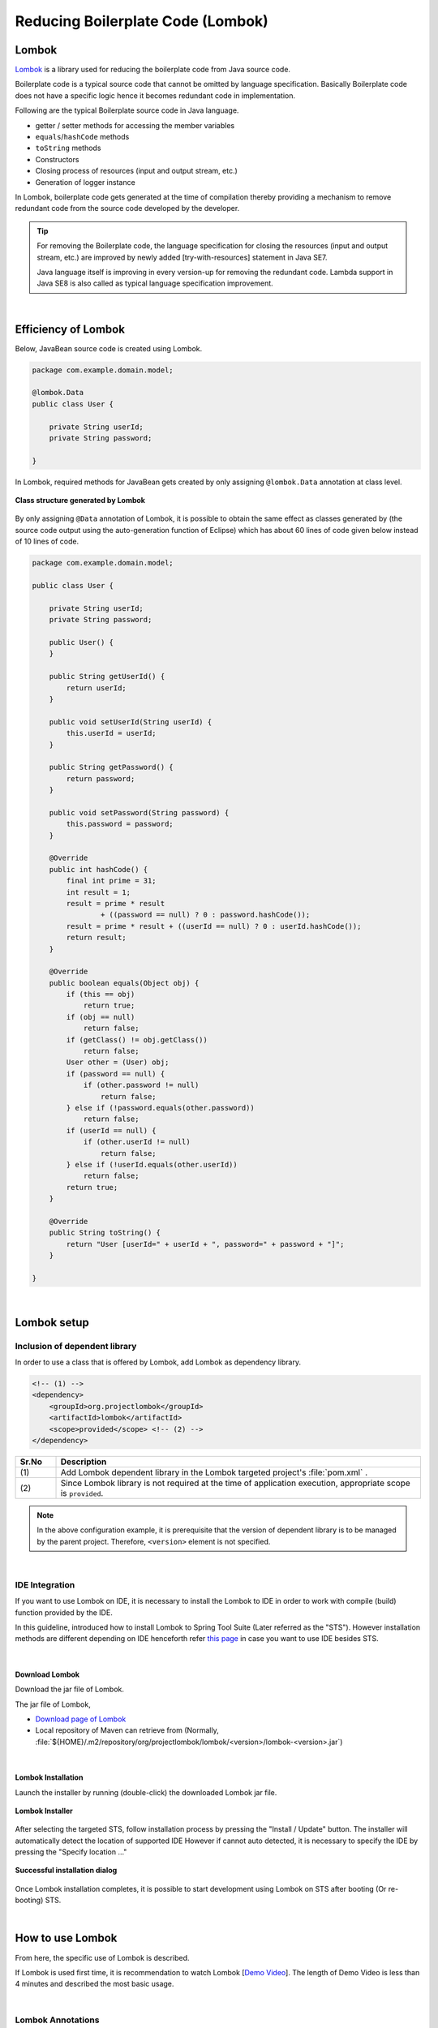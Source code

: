 Reducing Boilerplate Code (Lombok)
================================================================================

.. only:: html

 .. contents:: Index
    :depth: 3
    :local:

.. _LombokAbout:

Lombok
--------------------------------------------------------------------------------

`Lombok <http://projectlombok.org/>`_ is
a library used for reducing the boilerplate code from Java source code.

Boilerplate code is a typical source code that cannot be omitted by language specification.
Basically Boilerplate code does not have a specific logic hence it becomes redundant code in implementation.

Following are the typical Boilerplate source code in Java language.

* getter / setter methods for accessing the member variables
* \ ``equals``\ /\ ``hashCode``\  methods
* \ ``toString``\  methods
* Constructors
* Closing process of resources (input and output stream, etc.)
* Generation of logger instance

In Lombok, boilerplate code gets generated at the time of compilation
thereby providing a mechanism to remove redundant code from the source code developed by the developer.

.. tip::

    For removing the Boilerplate code, the language specification for closing the resources (input and output stream, etc.) are improved
    by newly added [try-with-resources] statement in Java SE7.

    Java language itself is improving in every version-up for removing the redundant code.
    Lambda support in Java SE8 is also called as typical language specification improvement.

|

.. _LombokEffect:

Efficiency of Lombok
--------------------------------------------------------------------------------

Below, JavaBean source code is created using Lombok.

.. code-block:: java

    package com.example.domain.model;

    @lombok.Data
    public class User {

        private String userId;
        private String password;

    }

In Lombok, required methods for JavaBean gets created by only assigning \ ``@lombok.Data``\  annotation at class level.

.. figure:: ./images_Lombok/LombokGeneratedClassStructure.png
    :alt: Generated Class Structure by Lombok
    :align: center

    **Class structure generated by Lombok**

By only assigning \ ``@Data``\  annotation of Lombok, it is possible to obtain the same effect 
as classes generated by (the source code output using the auto-generation function of Eclipse) which has about 60 lines of code given below instead of 10 lines of code.


.. code-block:: java

    package com.example.domain.model;

    public class User {

        private String userId;
        private String password;

        public User() {
        }

        public String getUserId() {
            return userId;
        }

        public void setUserId(String userId) {
            this.userId = userId;
        }

        public String getPassword() {
            return password;
        }

        public void setPassword(String password) {
            this.password = password;
        }

        @Override
        public int hashCode() {
            final int prime = 31;
            int result = 1;
            result = prime * result
                    + ((password == null) ? 0 : password.hashCode());
            result = prime * result + ((userId == null) ? 0 : userId.hashCode());
            return result;
        }

        @Override
        public boolean equals(Object obj) {
            if (this == obj)
                return true;
            if (obj == null)
                return false;
            if (getClass() != obj.getClass())
                return false;
            User other = (User) obj;
            if (password == null) {
                if (other.password != null)
                    return false;
            } else if (!password.equals(other.password))
                return false;
            if (userId == null) {
                if (other.userId != null)
                    return false;
            } else if (!userId.equals(other.userId))
                return false;
            return true;
        }

        @Override
        public String toString() {
            return "User [userId=" + userId + ", password=" + password + "]";
        }

    }

|

.. _LombokSetup:

Lombok setup
--------------------------------------------------------------------------------

.. _LombokSetupAddDependency:

Inclusion of dependent library
^^^^^^^^^^^^^^^^^^^^^^^^^^^^^^^^^^^^^^^^^^^^^^^^^^^^^^^^^^^^^^^^^^^^^^^^^^^^^^^^

In order to use a class that is offered by Lombok, add Lombok as dependency library.

.. code-block:: xml

    <!-- (1) -->
    <dependency>
        <groupId>org.projectlombok</groupId>
        <artifactId>lombok</artifactId>
        <scope>provided</scope> <!-- (2) -->
    </dependency>

.. tabularcolumns:: |p{0.10\linewidth}|p{0.90\linewidth}|
.. list-table::
    :header-rows: 1
    :widths: 10 90

    * - Sr.No
      - Description
    * - | (1)
      - Add Lombok dependent library in the Lombok targeted project's :file:`pom.xml` .
    * - | (2)
      - Since Lombok library is not required at the time of application execution, appropriate scope is \ ``provided``\ .

.. note::

    In the above configuration example, it is prerequisite that the version of dependent library is to be managed by the parent project.
    Therefore, \ ``<version>``\  element is not specified.

|

.. _LombokSetupIDE:

IDE Integration
^^^^^^^^^^^^^^^^^^^^^^^^^^^^^^^^^^^^^^^^^^^^^^^^^^^^^^^^^^^^^^^^^^^^^^^^^^^^^^^^

If you want to use Lombok on IDE, it is necessary to install the Lombok to IDE in order to work with compile (build) function provided by the IDE.

In this guideline, introduced how to install Lombok to Spring Tool Suite (Later referred as the "STS").
However installation methods are different depending on IDE henceforth refer `this page <http://projectlombok.org/download.html>`_
in case you want to use IDE besides STS.

|

.. _LombokSetupIDEDownload:

Download Lombok
""""""""""""""""""""""""""""""""""""""""""""""""""""""""""""""""""""""""""""""""

Download the jar file of Lombok.

The jar file of Lombok,

* `Download page of Lombok <http://projectlombok.org/download.html>`_
* Local repository of Maven can retrieve from (Normally, :file:`${HOME}/.m2/repository/org/projectlombok/lombok/<version>/lombok-<version>.jar`)


|

.. _LombokSetupIDEInstall:

Lombok Installation
""""""""""""""""""""""""""""""""""""""""""""""""""""""""""""""""""""""""""""""""

Launch the installer by running (double-click) the downloaded Lombok jar file.

.. figure:: ./images_Lombok/LombokInstaller.png
    :alt: Lombok Installer
    :align: center

    **Lombok Installer**

After selecting the targeted STS, follow installation process by pressing the "Install / Update" button.
The installer will automatically detect the location of supported IDE However if cannot auto detected,
it is necessary to specify the IDE by pressing the "Specify location ..."

.. figure:: ./images_Lombok/LombokInstallSuccessful.png
    :alt: Lombok Install Successful
    :align: center

    **Successful installation dialog**

Once Lombok installation completes, it is possible to start development using Lombok on STS after booting (Or re-booting) STS.

|

.. _LombokHowToUse:

How to use Lombok
--------------------------------------------------------------------------------

From here, the specific use of Lombok is described.

If Lombok is used first time, it is recommendation to watch Lombok [`Demo Video <http://projectlombok.org/>`_].
The length of Demo Video is less than 4 minutes and described the most basic usage.

|

.. _LombokHowToUseAnnotation:

Lombok Annotations
^^^^^^^^^^^^^^^^^^^^^^^^^^^^^^^^^^^^^^^^^^^^^^^^^^^^^^^^^^^^^^^^^^^^^^^^^^^^^^^^

Typical annotations provided by Lombok are introduced below.

For Detailed usage of each annotation as well as annotation that have not been explained in this guideline, 

please refer,

* `Lombok features <http://projectlombok.org/features/index.html>`_

|

.. tabularcolumns:: |p{0.10\linewidth}|p{0.30\linewidth}|p{0.60\linewidth}|
.. list-table::
    :header-rows: 1
    :widths: 10 30 60

    * - Sr.No
      - Annotation
      - Description
    * - 1.
      - `@lombok.Getter <http://projectlombok.org/features/GetterSetter.html>`_
      - Annotation for generating getter method.

        If annotation is specified at class level, it is possible to generate getter methods for all respective fields.
    * - 2.
      - `@lombok.Setter <http://projectlombok.org/features/GetterSetter.html>`_
      - Annotation for generating setter method.

        If annotation is specified at class level, it is possible to generate setter methods for all non-final respective fields.
    * - 3.
      - `@lombok.ToString <http://projectlombok.org/features/ToString.html>`_
      - Annotation for generating \ ``toString``\  method.
    * - 4.
      - `@lombok.EqualsAndHashCode <http://projectlombok.org/features/EqualsAndHashCode.html>`_
      - Annotation for generating \ ``equals``\  and \ ``hashCode``\  method.
    * - 5.
      - `@lombok.RequiredArgsConstructor <http://projectlombok.org/features/Constructor.html>`_
      - Annotation for generating constructor with the required arguments for those fields (final field etc) where initialization required.

        If all fields are optional fields, the default constructor (without argument constructor) is generated.
    * - 6.
      - `@lombok.AllArgsConstructor <http://projectlombok.org/features/Constructor.html>`_
      - Annotation for generating constructor having all fields in arguments.
    * - 7.
      - `@lombok.NoArgsConstructor <http://projectlombok.org/features/Constructor.html>`_
      - Annotation for generating default constructor.
    * - 8.
      - `@lombok.Data <http://projectlombok.org/features/Data.html>`_
      - Short cut annotation for \ ``@Getter``\ , \ ``@Setter``\ , \ ``@ToString``\ , \ ``@EqualsAndHashCode``\ , \ ``@RequiredArgsConstructor``\ .

        If \ ``@Data``\  annotation is specified, it has the same meaning as specification of all above five annotations.
    * - 9.
      - `@lombok.extern.slf4j.Slf4j <http://projectlombok.org/features/Log.html>`_
      - Annotation for generating logger instance of SLF4J.

|

.. _LombokHowToUseJavaBean:

Creation of JavaBean
^^^^^^^^^^^^^^^^^^^^^^^^^^^^^^^^^^^^^^^^^^^^^^^^^^^^^^^^^^^^^^^^^^^^^^^^^^^^^^^^

If an application is built the way that this guideline is recommended,

* Form class
* Resource class(REST API configured)
* Entity class
* DTO class

it is necessary to create a JavaBean for above classes.

Below is the example of creating a JavaBean.

.. code-block:: java

    package com.example.domain.model;

    import lombok.Data;

    @Data // (1)
    public class User {

        private String userId;
        private String password;

    }

.. tabularcolumns:: |p{0.10\linewidth}|p{0.90\linewidth}|
.. list-table::
    :header-rows: 1
    :widths: 10 90

    * - Sr.No
      - Description
    * - | (1)
      - By assigning a \ ``@Data``\  annotation at class level, 

        * getter/setter method
        * \ ``equals``\ / \ ``hashCode``\  method
        * \ ``toString``\  method
        * default constructor

        are created.

|

.. _LombokHowToUseJavaBeanExcludeToString:

How to exclude specific field from toString
""""""""""""""""""""""""""""""""""""""""""""""""""""""""""""""""""""""""""""""""

At the time of converting the state of object into a string,

* Field that holds an object of cross reference relationship
* Field that holds sensitive information such as personal information and password

etc are required to exclude from the scope of string conversion.
If these fields are not excluded from the string conversion,

* The \ ``StackOverflowError``\  and \ ``OutOfMemoryError``\  occurs due to circular reference
* There is a possibility of leakage the personal information due to use of converted string

Henceforth it is necessary to take an attention.

.. warning::

    If \ ``@Data``\  or \ ``@ToString``\  annotation is used at the Entity class of JPA, 
    it is necessary to keep in mind that it tends to the circular reference.

|

How to exclude a specific field from string conversions are indicated below.

.. code-block:: java

    package com.example.domain.model;

    import lombok.Data;
    import lombok.ToString;

    @Data
    @ToString(exclude = "password") // (1)
    public class User {

        private String userId;
        private String password;

    }

.. tabularcolumns:: |p{0.10\linewidth}|p{0.90\linewidth}|
.. list-table::
    :header-rows: 1
    :widths: 10 90

    * - Sr.No
      - Description
    * - | (1)
      - Specify the \ ``@ToString``\  annotation to the class level and list the name of fields that you want to exclude into \ ``exclude``\  attribute.

        If you call \ ``toString``\  method of the class that is generated from the source code of above example,

        * \ ``User(userId=U00001)``\

        is converted to the string.

|

.. _LombokHowToUseJavaBeanExcludeEqualsAndHashCode:

How to exclude specific field from equals and hashCode
""""""""""""""""""""""""""""""""""""""""""""""""""""""""""""""""""""""""""""""""

If \ ``equals``\  method and \ ``hashCode``\  method generated using Lombok annotation, 
field that holds an object of cross reference relationship needs to be removed.

If methods are generated without excluding these fields,
the \ ``StackOverflowError``\  and \ ``OutOfMemoryError``\  occurs due to circular reference
henceforth it is necessary to take an attention.

.. warning::

    If \ ``@Data``\  annotation,  \ ``@Value``\  annotation, \ ``@EqualsAndHash``\  annotation is used at the Entity class of JPA, 
    it is necessary to keep in mind that it tends to the circular reference.

|

How to exclude a specific field is indicated below.

.. code-block:: java

    package com.example.domain.model;

    import java.util.List;

    import lombok.Data;

    @Data
    public class Order {

        private String orderId;
        private List<OrderLine> orderLines;

    }

.. code-block:: java

    package com.example.domain.model;

    import lombok.Data;
    import lombok.EqualsAndHashCode;
    import lombok.ToString;

    @Data
    @ToString(exclude = "order")
    @EqualsAndHashCode(exclude = "order") // (1)
    public class OrderLine {

        private Order order;
        private String itemCode;
        private int quantity;

    }

.. tabularcolumns:: |p{0.10\linewidth}|p{0.90\linewidth}|
.. list-table::
    :header-rows: 1
    :widths: 10 90

    * - Sr.No
      - Description
    * - | (1)
      - Specify the \ ``@EqualsAndHashCode``\  annotation to the class level and list the name of fields that you want to exclude into \ ``exclude``\  attribute.

.. tip::

    Instead of specifying the field to be excluded, it is also possible to specify to use only specific fields.

     .. code-block:: java

        @Data
        @ToString(exclude = "order")
        @EqualsAndHashCode(of = "itemCode") // (2)
        public class OrderLine {

            private final Order order;
            private final String itemCode;
            private final int quantity;

        }

     .. tabularcolumns:: |p{0.10\linewidth}|p{0.90\linewidth}|
     .. list-table::
        :header-rows: 1
        :widths: 10 90
        :class: longtable

        * - Sr.No
          - Description
        * - | (2)
          - In case of using only specific fields, specify the  name of fields that you want to include into \ ``of``\  attribute of \ ``@EqualsAndHashCode``\  annotation.

            In the above example, \ ``equals``\  method and \ ``hashCode``\  method get generated by referring only \ ``itemCode``\  field.


|

.. _LombokHowToUseJavaBeanConstructor:

How to generate constructor for field initialization
""""""""""""""""""""""""""""""""""""""""""""""""""""""""""""""""""""""""""""""""

If you want to create an instance of JavaBean from the implementation code of application,
it is more convenient that having constructor where initial value of the field can be passed as an argument,
to eliminate the redundant code.

If you create an instance using the default constructor, the code would be like below.

.. code-block:: java

    public void login(String userId, String password) {
        User user = new User();
        user.setUserId(userId);
        user.setPassword(password);
        // ...
    }

|

How to generate a constructor that specifies the initial values of the field are indicated below.

.. code-block:: java

    package com.example.domain.model;

    import lombok.AllArgsConstructor;
    import lombok.Data;
    import lombok.NoArgsConstructor;
    import lombok.ToString;

    @Data
    @AllArgsConstructor // (1)
    @NoArgsConstructor  // (2)
    @ToString(exclude = "password")
    public class User {

        private String userId;
        private String password;

    }

.. code-block:: java

    public void login(String userId, String password) {
        User user = new User(userId, password); // (3)
        // ...
    }

.. tabularcolumns:: |p{0.10\linewidth}|p{0.90\linewidth}|
.. list-table::
    :header-rows: 1
    :widths: 10 90

    * - Sr.No
      - Description
    * - | (1)
      - Specify the \ ``@AllArgsConstructor``\  annotation to the class level, to generate a constructor that takes the initial values of all fields as an argument.
    * - | (2)
      - Specify the \ ``@NoArgsConstructor``\  annotation to the class level, to generate a default constructor.

        It is necessary to generate a default constructor if going to be used as JavaBean.
    * - | (3)
      - Create an instance of JavaBean by calling the constructor that having initial values of the field.

        If default constructor is used, instance can be generated in one step instead of 3 steps.

.. tip::

    If you want to create above \ ``User``\  class  as Immutable class instead of JavaBean,
    it is preferable to use \ ``@lombok.Value``\  annotation.
    Please refer `Lombok reference  <http://projectlombok.org/features/Value.html>`_ for \ ``@Value``\  annotation.


|

.. _LombokHowToUseLogger:

Creating logger instance
^^^^^^^^^^^^^^^^^^^^^^^^^^^^^^^^^^^^^^^^^^^^^^^^^^^^^^^^^^^^^^^^^^^^^^^^^^^^^^^^

If it is necessary to generate a logger instance for output a debug log and application log, 
it is preferable to use annotations for creating a logger instance.

If you want to create a logger instance without using Lombok annotations, below could be code.

.. code-block:: java

    package com.example.domain.service;

    import org.slf4j.Logger;
    import org.slf4j.LoggerFactory;
    import org.springframework.stereotype.Service;

    @Service
    public class AuthenticationService {

        private static final Logger log = LoggerFactory.getLogger(AuthenticationService.class);

        public void login(String userId, String password) {
            log.info("{} had tried login.", userId);
            // ...
        }

    }

|

How to create a logger instance using Lombok annotation is described below.

.. code-block:: java

    package com.example.domain.service;

    import org.springframework.stereotype.Service;

    import lombok.extern.slf4j.Slf4j;

    @Slf4j // (1)
    @Service
    public class AuthenticationService {

        public void login(String userId, String password) {
            log.info("{} had tried login.", userId); // (2)
            // ...
        }

    }

.. tabularcolumns:: |p{0.10\linewidth}|p{0.90\linewidth}|
.. list-table::
    :header-rows: 1
    :widths: 10 90

    * - Sr.No
      - Description
    * - | (1)
      - Generate SLF4J logger instance by specifying \ ``@Slf4j``\  annotation at the class level.

        In this guideline, it is prerequisite to output a log using \ ``org.slf4j.Logger``\  of SLF4J.

        By default, FQCN class that granted the annotation (In above example \ ``com.example.domain.service.LoginService``\ ) is used as the logger name and,
        logger instance corresponding to the logger name is set to field called \ ``log``\ .
    * - | (2)
      - Output the log by calling the method of SLF4J logger instance that has been generated by Lombok.

        In above example,

        * \ ``11:29:45.838 [main] INFO  c.e.d.service.AuthenticationService - U00001 had tried login.``\

        will be output.

.. tip::

    If you want to change the logger name that is used by default,
    specify optional logger name in the \ ``topic``\  attribute of \ ``@Slf4j``\  annotation.

.. raw:: latex

   \newpage

